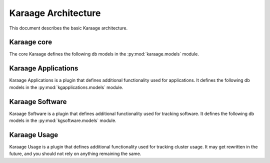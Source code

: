 Karaage Architecture
====================

This document describes the basic Karaage architecture.

Karaage core
------------
.. py:module:: karaage.models

The core Karaage defines the following db models in the
:py:mod:`karaage.models` module.

.. py:class:: LogEntry

   Represents a log entry for any action or comment left on an object.

.. py:class:: Institute

   Represents an institute for a user.

.. py:class:: InstituteQuota

   Represents the quota for a machine category for an institute.

.. py:class:: InstituteDelegate

   Represents a delegate for an institute with extra attributes.

.. py:class:: MachineCategory

   Represents a machine category. Each machine category in Karaage in
   considered distinct with its own data stores and monitoring.

.. py:class:: Machine

   Represents an individual machine or cluster in a machine category.

.. py:class:: Account

   Represents an account for a particular person on a particular machine
   category.

.. py:class:: Person

   Represents a person who may have one or more accounts. A person is global
   across all machine categories.

.. py:class:: Group

   Represents a group of people. A group is global accross all machine
   categories.

.. py:class:: Project

   Represents a project for a set of machine categories. A project is
   considered global, although is only active on given machine categories.

.. py:class:: ProjectQuota

   Represents the quota for a project on a particular machine category.  If
   there is no :py:class:`ProjectQuota` for a particular project on a
   particular machine category, then the project is not active on that machine
   category.

Karaage Applications
--------------------
.. py:module:: kgapplications.models

Karaage Applications is a plugin that defines additional functionality
used for applications. It defines the following db models in the
:py:mod:`kgapplications.models` module.

.. py:class:: Application

   Abstract class that represents any application. Further classes should
   inherit from this class.

.. py:class:: ProjectApplication

   Class that is derived from :py:class:`Application` for project applications.

.. py:class:: Applicant

   An applicant for an application who doesn't already have a
   :py:class:`karaage.models.Person` entry.


Karaage Software
----------------
.. py:module:: kgsoftware.models

Karaage Software is a plugin that defines additional functionality
used for tracking software. It defines the following db models in the
:py:mod:`kgsoftware.models` module.

.. py:class:: Software

   Represents a particular software package.

.. py:class:: SoftwareCategory

   Represents a category of software, for easy searching.

.. py:class:: SoftwareVersion

   Repesents a specific version of a software package.

.. py:class:: SoftwareLicense

   Represents a license for a software package. A software package may have
   zero or more licenses. If there are none, the user' won't be able to
   add the software. There there are more then one, the latest is used by
   default.

.. py:class:: SoftwareLicenseAgreement

   Represents the fact a person agreed to a particular
   :py:class:`SoftwareLicense` at a particular point in time.

.. py:class:: SoftwareApplication

   Class that is derived from :py:class:`kgapplications.models.Application` for
   applications to access restricted software.


Karaage Usage
--------------
Karaage Usage is a plugin that defines additional functionality
used for tracking cluster usage. It may get rewritten in the future, and
you should not rely on anything remaining the same.
